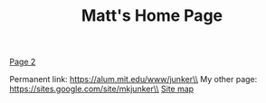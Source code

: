 #+TITLE: Matt's Home Page

[[./page2.org][Page 2]]

Permanent link: https://alum.mit.edu/www/junker\\
My other page: https://sites.google.com/site/mkjunker\\
[[./sitemap.org][Site map]]
